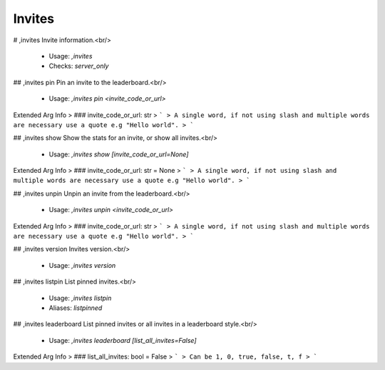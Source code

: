 Invites
=======

# ,invites
Invite information.<br/>
 - Usage: `,invites`
 - Checks: `server_only`


## ,invites pin
Pin an invite to the leaderboard.<br/>
 - Usage: `,invites pin <invite_code_or_url>`
Extended Arg Info
> ### invite_code_or_url: str
> ```
> A single word, if not using slash and multiple words are necessary use a quote e.g "Hello world".
> ```


## ,invites show
Show the stats for an invite, or show all invites.<br/>
 - Usage: `,invites show [invite_code_or_url=None]`
Extended Arg Info
> ### invite_code_or_url: str = None
> ```
> A single word, if not using slash and multiple words are necessary use a quote e.g "Hello world".
> ```


## ,invites unpin
Unpin an invite from the leaderboard.<br/>
 - Usage: `,invites unpin <invite_code_or_url>`
Extended Arg Info
> ### invite_code_or_url: str
> ```
> A single word, if not using slash and multiple words are necessary use a quote e.g "Hello world".
> ```


## ,invites version
Invites version.<br/>
 - Usage: `,invites version`


## ,invites listpin
List pinned invites.<br/>
 - Usage: `,invites listpin`
 - Aliases: `listpinned`


## ,invites leaderboard
List pinned invites or all invites in a leaderboard style.<br/>
 - Usage: `,invites leaderboard [list_all_invites=False]`
Extended Arg Info
> ### list_all_invites: bool = False
> ```
> Can be 1, 0, true, false, t, f
> ```


